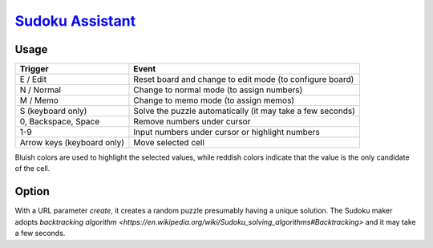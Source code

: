 ########################################################################################
`Sudoku Assistant <https://naokihori.github.io/Trash/sudoku_assistant/index.html>`_
########################################################################################

|License|_

.. |License| image:: https://img.shields.io/github/license/NaokiHori/Trash
.. _License: https://opensource.org/license/MIT

*****
Usage
*****

.. list-table::
   :header-rows: 1

   * - Trigger
     - Event
   * - E / Edit
     - Reset board and change to edit mode (to configure board)
   * - N / Normal
     - Change to normal mode (to assign numbers)
   * - M / Memo
     - Change to memo mode (to assign memos)
   * - S (keyboard only)
     - Solve the puzzle automatically (it may take a few seconds)
   * - 0, Backspace, Space
     - Remove numbers under cursor
   * - 1-9
     - Input numbers under cursor or highlight numbers
   * - Arrow keys (keyboard only)
     - Move selected cell

Bluish colors are used to highlight the selected values, while reddish colors indicate that the value is the only candidate of the cell.

******
Option
******

With a URL parameter `create`, it creates a random puzzle presumably having a unique solution.
The Sudoku maker adopts `backtracking algorithm <https://en.wikipedia.org/wiki/Sudoku_solving_algorithms#Backtracking>` and it may take a few seconds.

